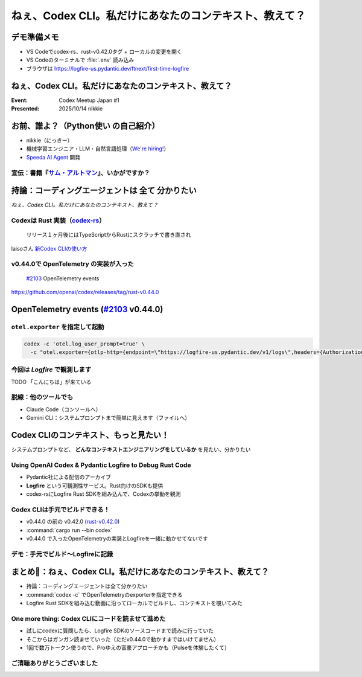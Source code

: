 ======================================================================
ねぇ、Codex CLI。私だけにあなたのコンテキスト、教えて？
======================================================================

デモ準備メモ
======================================================================

* VS Codeでcodex-rs、rust-v0.42.0タグ + ローカルの変更を開く
* VS Codeのターミナルで :file:`.env` 読み込み
* ブラウザは https://logfire-us.pydantic.dev/ftnext/first-time-logfire

ねぇ、Codex CLI。私だけにあなたのコンテキスト、教えて？
======================================================================

:Event: Codex Meetup Japan #1
:Presented: 2025/10/14 nikkie

お前、誰よ？（**Python使い** の自己紹介）
======================================================================

* nikkie（にっきー）
* 機械学習エンジニア・LLM・自然言語処理（`We're hiring! <https://hrmos.co/pages/uzabase/jobs/1829077236709650481>`__）
* `Speeda AI Agent <https://www.uzabase.com/jp/info/20250901/>`__ 開発

.. image:: ../_static/uzabase-white-logo.png

.. _サム・アルトマン: https://publishing.newspicks.com/books/9784910063447

宣伝：書籍『`サム・アルトマン`_』、いかがですか？
------------------------------------------------------------

.. image:: ../_static/sama-book.jpg
    :width: 80%

持論：コーディングエージェントは **全て** 分かりたい
======================================================================

*ねぇ、Codex CLI。私だけにあなたのコンテキスト、教えて？*

.. _codex-rs: https://github.com/openai/codex/tree/main/codex-rs

Codexは **Rust** 実装（`codex-rs`_）
------------------------------------------------------------

    リリース１ヶ月後にはTypeScriptからRustにスクラッチで書き直され

laisoさん `新Codex CLIの使い方 <https://blog.lai.so/codex-rs-intro/>`__

.. _#2103: https://github.com/openai/codex/pull/2103

v0.44.0で **OpenTelemetry** の実装が入った
------------------------------------------------------------

    `#2103`_ OpenTelemetry events

https://github.com/openai/codex/releases/tag/rust-v0.44.0

OpenTelemetry events (`#2103`_ v0.44.0)
======================================================================

.. code-block:: toml
    :caption: デフォルト設定（:file:`~/.codex/config.toml`）

    [otel]
    environment = "staging"
    exporter = "none"
    log_user_prompt = false

``otel.exporter`` を指定して起動
------------------------------------------------------------

.. code-block:: bash

    codex -c 'otel.log_user_prompt=true' \
      -c "otel.exporter={otlp-http={endpoint=\"https://logfire-us.pydantic.dev/v1/logs\",headers={Authorization=\"Bearer $LOGFIRE_TOKEN\"},protocol=\"json\"}}"

今回は *Logfire* で観測します
------------------------------------------------------------

TODO 「こんにちは」が来ている

脱線：他のツールでも
------------------------------------------------------------

* Claude Code（コンソールへ）
* Gemini CLI：システムプロンプトまで簡単に見えます（ファイルへ）

Codex CLIのコンテキスト、もっと見たい！
======================================================================

システムプロンプトなど、 **どんなコンテキストエンジニアリングをしているか** を見たい、分かりたい

Using OpenAI Codex & Pydantic Logfire to Debug Rust Code
----------------------------------------------------------------------

.. raw:: html

    <iframe width="560" height="315" src="https://www.youtube-nocookie.com/embed/hr6pFn46pKk?si=7XzOcKTj2wMiwnEI" title="YouTube video player" frameborder="0" allow="accelerometer; autoplay; clipboard-write; encrypted-media; gyroscope; picture-in-picture; web-share" referrerpolicy="strict-origin-when-cross-origin" allowfullscreen></iframe>

.. revealjs-break::

* Pydantic社による配信のアーカイブ
* **Logfire** という可観測性サービス。Rust向けのSDKも提供
* codex-rsにLogfire Rust SDKを組み込んで、Codexの挙動を観測

Codex CLIは手元でビルドできる！
------------------------------------------------------------

* v0.44.0 の前の v0.42.0 (`rust-v0.42.0 <https://github.com/openai/codex/tree/rust-v0.42.0/codex-rs>`__)
* :command:`cargo run --bin codex`
* v0.44.0 で入ったOpenTelemetryの実装とLogfireを一緒に動かせてないです

デモ：手元でビルド〜Logfireに記録
------------------------------------------------------------

.. spanを作ってみる

まとめ🌯：ねぇ、Codex CLI。私だけにあなたのコンテキスト、教えて？
======================================================================

* 持論：コーディングエージェントは全て分かりたい
* :command:`codex -c` でOpenTelemetryのexporterを指定できる
* Logfire Rust SDKを組み込む動画に沿ってローカルでビルドし、コンテキストを覗いてみた

One more thing: Codex CLIにコードを読ませて進めた
------------------------------------------------------------

* 試しにcodexに質問したら、Logfire SDKのソースコードまで読みに行っていた
* そこからはガンガン読ませていった（ただv0.44.0で動かすまではいけてません）
* 1回で数万トークン使うので、Proゆえの富豪アプローチかも（Pulseを体験したくて）

ご清聴ありがとうございました
------------------------------------------------------------
